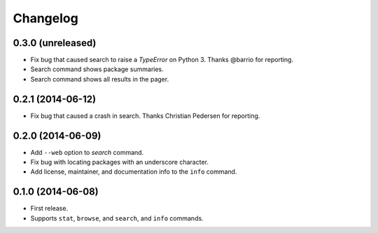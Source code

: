 *********
Changelog
*********

0.3.0 (unreleased)
==================

- Fix bug that caused search to raise a `TypeError` on Python 3. Thanks @barrio for reporting.
- Search command shows package summaries.
- Search command shows all results in the pager.


0.2.1 (2014-06-12)
==================

- Fix bug that caused a crash in search. Thanks Christian Pedersen for reporting.


0.2.0 (2014-06-09)
==================

- Add ``--web`` option to `search` command.
- Fix bug with locating packages with an underscore character.
- Add license, maintainer, and documentation info to the ``info`` command.


0.1.0 (2014-06-08)
==================

- First release.
- Supports ``stat``, ``browse``, and ``search``, and ``info`` commands.
